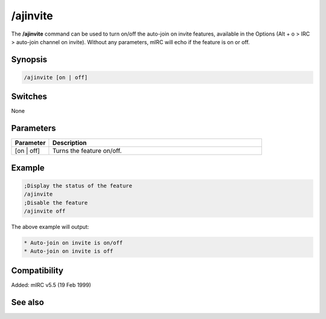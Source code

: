 /ajinvite
=========

The **/ajinvite** command can be used to turn on/off the auto-join on invite features, available in the Options (Alt + o > IRC > auto-join channel on invite). Without any parameters, mIRC will echo if the feature is on or off.

Synopsis
--------

.. code:: text

    /ajinvite [on | off]

Switches
--------

None

Parameters
----------

.. list-table::
    :widths: 15 85
    :header-rows: 1

    * - Parameter
      - Description
    * - [on | off]
      - Turns the feature on/off.

Example
-------

.. code:: text

    ;Display the status of the feature
    /ajinvite
    ;Disable the feature
    /ajinvite off

The above example will output:

.. code:: text

    * Auto-join on invite is on/off
    * Auto-join on invite is off

Compatibility
-------------

Added: mIRC v5.5 (19 Feb 1999)

See also
--------
